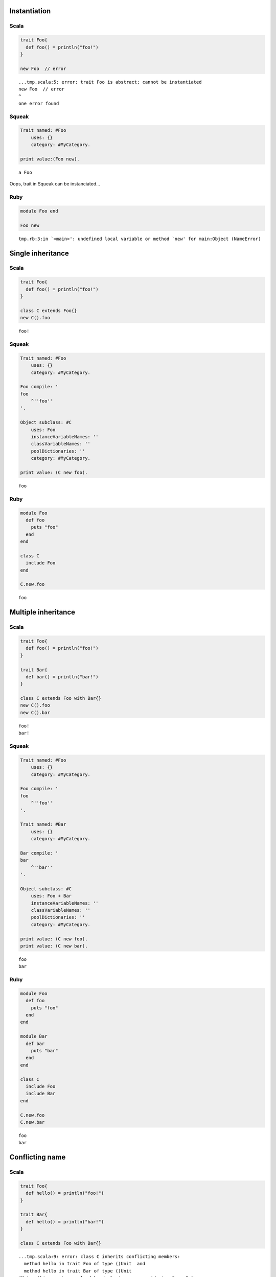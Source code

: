 
Instantiation
=============

Scala
-----

.. code-block:: scala

  trait Foo{
    def foo() = println("foo!")
  }
  
  new Foo  // error

::

  ...tmp.scala:5: error: trait Foo is abstract; cannot be instantiated
  new Foo  // error
  ^
  one error found


Squeak
------

.. code-block:: smalltalk

  Trait named: #Foo
      uses: {}
      category: #MyCategory.
  
  print value:(Foo new).

::

  a Foo



Oops, trait in Squeak can be instanciated...

Ruby
----

.. code-block:: ruby

  module Foo end
  
  Foo new

::

  tmp.rb:3:in `<main>': undefined local variable or method `new' for main:Object (NameError)



Single inheritance
==================

Scala
-----

.. code-block:: scala

  trait Foo{
    def foo() = println("foo!")
  }
  
  class C extends Foo{}
  new C().foo

::

  foo!


Squeak
------

.. code-block:: smalltalk

  Trait named: #Foo
      uses: {}
      category: #MyCategory.
  
  Foo compile: '
  foo
      ^''foo''
  '.
  
  Object subclass: #C
      uses: Foo
      instanceVariableNames: ''
      classVariableNames: ''
      poolDictionaries: ''
      category: #MyCategory.
  
  print value: (C new foo).

::

  foo


Ruby
----

.. code-block:: ruby

  module Foo
    def foo
      puts "foo"
    end
  end
  
  class C
    include Foo
  end
  
  C.new.foo

::

  foo



Multiple inheritance
====================

Scala
-----

.. code-block:: scala

  trait Foo{
    def foo() = println("foo!")
  }
  
  trait Bar{
    def bar() = println("bar!")
  }
  
  class C extends Foo with Bar{}
  new C().foo
  new C().bar

::

  foo!
  bar!


Squeak
------

.. code-block:: smalltalk

  Trait named: #Foo
      uses: {}
      category: #MyCategory.
  
  Foo compile: '
  foo
      ^''foo''
  '.
  
  Trait named: #Bar
      uses: {}
      category: #MyCategory.
  
  Bar compile: '
  bar
      ^''bar''
  '.
  
  Object subclass: #C
      uses: Foo + Bar
      instanceVariableNames: ''
      classVariableNames: ''
      poolDictionaries: ''
      category: #MyCategory.
  
  print value: (C new foo).
  print value: (C new bar).

::

  foo
  bar


Ruby
----

.. code-block:: ruby

  module Foo
    def foo
      puts "foo"
    end
  end
  
  module Bar
    def bar
      puts "bar"
    end
  end
  
  class C
    include Foo
    include Bar
  end
  
  C.new.foo
  C.new.bar

::

  foo
  bar



Conflicting name
================

Scala
-----

.. code-block:: scala

  trait Foo{
    def hello() = println("foo!")
  }
  
  trait Bar{
    def hello() = println("bar!")
  }
  
  class C extends Foo with Bar{}

::

  ...tmp.scala:9: error: class C inherits conflicting members:
    method hello in trait Foo of type ()Unit  and
    method hello in trait Bar of type ()Unit
  (Note: this can be resolved by declaring an override in class C.)
  class C extends Foo with Bar{}
        ^
  one error found


Squeak
------

.. code-block:: smalltalk

  Trait named: #Foo
      uses: {}
      category: #MyCategory.
  
  Foo compile: '
  hello
      ^''foo''
  '.
  
  Trait named: #Bar
      uses: {}
      category: #MyCategory.
  
  Bar compile: '
  hello
      ^''bar''
  '.
  
  Object subclass: #C
      uses: Foo + Bar
      instanceVariableNames: ''
      classVariableNames: ''
      poolDictionaries: ''
      category: #MyCategory.
  
  [
      print value: (C new hello).
  ] on: Exception
    do: printException.

::

  Error: A class or trait does not properly resolve a conflict between multiple traits it uses.



error occurs when you send a message, not when you define a class

Ruby
----

.. code-block:: ruby

  module Foo
    def hello
      puts "foo"
    end
  end
  
  module Bar
    def hello
      puts "bar"
    end
  end
  
  class C
    include Foo
    include Bar
  end
  
  C.new.hello

::

  bar



Ruby silently overrides conflicting methods


Choose one of the methods
=========================

Scala
-----

.. code-block:: scala

  trait Foo{
    def hello() = println("foo!")
  }
  
  trait Bar{
    def hello() = println("bar!")
  }
  
  class C extends Foo with Bar{
    override def hello() = super[Bar].hello
  }
  
  new C().hello

::

  bar!


Squeak
------

.. code-block:: smalltalk

  Trait named: #Foo
      uses: {}
      category: #MyCategory.
  
  Foo compile: '
  hello
      ^''foo''
  '.
  
  Trait named: #Bar
      uses: {}
      category: #MyCategory.
  
  Bar compile: '
  hello
      ^''bar''
  '.
  
  Object subclass: #C
      uses: Foo - {#hello} + Bar
      instanceVariableNames: ''
      classVariableNames: ''
      poolDictionaries: ''
      category: #MyCategory.
  
  print value: (C new hello).

::

  bar



How to do in Ruby?


Use both of the methods
=======================

Scala
-----

.. code-block:: scala

  trait Foo{
    def hello() = println("foo!")
  }
  
  trait Bar{
    def hello() = println("bar!")
  }
  
  class C extends Foo with Bar{
    override def hello() = {  // use both
      super[Foo].hello
      super[Bar].hello
    }
  }
  
  new C().hello

::

  foo!
  bar!


Squeak
------

.. code-block:: smalltalk

  Trait named: #Foo
      uses: {}
      category: #MyCategory.
  
  Foo compile: '
  hello
      ^''foo''
  '.
  
  Trait named: #Bar
      uses: {}
      category: #MyCategory.
  
  Bar compile: '
  hello
      ^''bar''
  '.
  
  Object subclass: #C
      uses: (Foo @ {#foo -> #hello} - {#hello} +
             Bar @ {#bar -> #hello} - {#hello})
      instanceVariableNames: ''
      classVariableNames: ''
      poolDictionaries: ''
      category: #MyCategory.
  
  C compile: '
  hello
      ^(self foo , self bar)
  '.
  
  print value: (C new hello).

::

  foobar



How to do in Ruby?


required trait(self type annotation of Scala)
=============================================

Scala
-----

.. code-block:: scala

  trait HaveFoo{
    def foo() : String = "foo"
  }
  
  trait NeedFoo{
    self : HaveFoo =>
    def hello() = println(foo())
  }
  
  // error: NeedFoo should be with HaveFoo
  class C extends NeedFoo{}

::

  ...tmp.scala:11: error: illegal inheritance;
   self-type this.C does not conform to this.NeedFoo's selftype this.NeedFoo with this.HaveFoo
  class C extends NeedFoo{}
                  ^
  one error found


Scala
-----

.. code-block:: scala

  trait HaveFoo{
    def foo() : String = "foo"
  }
  
  trait NeedFoo{
    self : HaveFoo =>
    def hello() = println(foo())
  }
  
  class C extends NeedFoo with HaveFoo{}
  new C().hello

::

  foo


